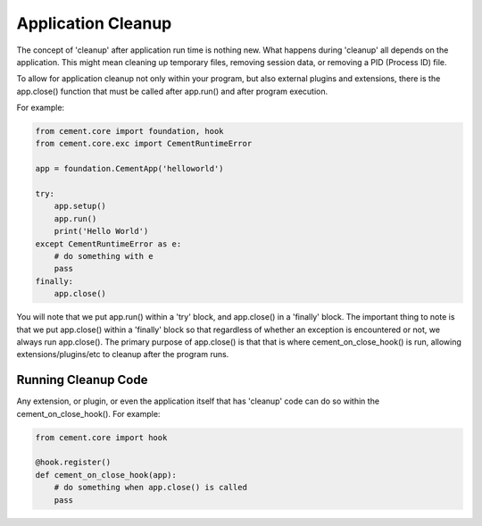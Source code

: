 Application Cleanup
===================

The concept of 'cleanup' after application run time is nothing new.  What
happens during 'cleanup' all depends on the application.  This might mean
cleaning up temporary files, removing session data, or removing a PID 
(Process ID) file.  

To allow for application cleanup not only within your program, but also 
external plugins and extensions, there is the app.close() function that must
be called after app.run() and after program execution.

For example:

.. code-block:: python

    from cement.core import foundation, hook
    from cement.core.exc import CementRuntimeError
    
    app = foundation.CementApp('helloworld')
    
    try:    
        app.setup()
        app.run()
        print('Hello World')
    except CementRuntimeError as e:
        # do something with e
        pass
    finally:
        app.close()
        
        
You will note that we put app.run() within a 'try' block, and app.close() in
a 'finally' block.  The important thing to note is that we put app.close()
within a 'finally' block so that regardless of whether an exception is 
encountered or not, we always run app.close().  The primary purpose of 
app.close() is that that is where cement_on_close_hook() is run, allowing
extensions/plugins/etc to cleanup after the program runs.

Running Cleanup Code
--------------------

Any extension, or plugin, or even the application itself that has 'cleanup' 
code can do so within the cement_on_close_hook().  For example:

.. code-block:: python

    from cement.core import hook
    
    @hook.register()
    def cement_on_close_hook(app):
        # do something when app.close() is called
        pass
